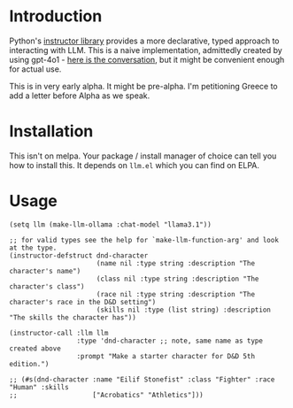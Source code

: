 * Introduction

Python's [[https://python.useinstructor.com/#getting-started][instructor library]] provides a more declarative, typed approach to interacting with LLM.
This is a naive implementation, admittedly created by using gpt-4o1 - [[https://chatgpt.com/share/66ef7d5a-9924-8007-b98c-c7f2d30c6f52][here is the conversation]], but it might be convenient enough for actual use.

This is in very early alpha. It might be pre-alpha. I'm petitioning Greece to add a letter before Alpha as we speak.

* Installation

This isn't on melpa. Your package / install manager of choice can tell you how to install this.
It depends on ~llm.el~ which you can find on ELPA.

* Usage

#+begin_src elisp
  (setq llm (make-llm-ollama :chat-model "llama3.1"))

  ;; for valid types see the help for `make-llm-function-arg' and look at the type.
  (instructor-defstruct dnd-character
                        (name nil :type string :description "The character's name")
                        (class nil :type string :description "The character's class")
                        (race nil :type string :description "The character's race in the D&D setting")
                        (skills nil :type (list string) :description "The skills the character has"))

  (instructor-call :llm llm
                   :type 'dnd-character ;; note, same name as type created above
                   :prompt "Make a starter character for D&D 5th edition.")

  ;; (#s(dnd-character :name "Eilif Stonefist" :class "Fighter" :race "Human" :skills
  ;;                   ["Acrobatics" "Athletics"]))

#+end_src
